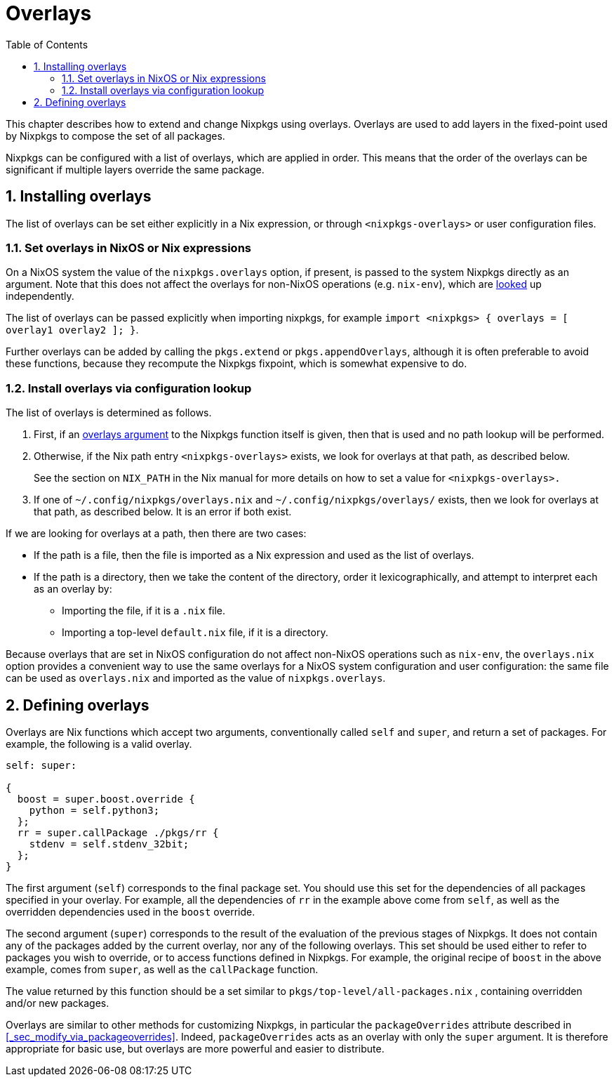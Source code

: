 [[_chap_overlays]]
= Overlays
:doctype: book
:sectnums:
:toc: left
:icons: font
:experimental:
:sourcedir: .
:imagesdir: ./images


This chapter describes how to extend and change Nixpkgs using overlays.
Overlays are used to add layers in the fixed-point used by Nixpkgs to compose the set of all packages. 

Nixpkgs can be configured with a list of overlays, which are applied in order.
This means that the order of the overlays can be significant if multiple layers override the same package. 

[[_sec_overlays_install]]
== Installing overlays


The list of overlays can be set either explicitly in a Nix expression, or through `<nixpkgs-overlays>` or user configuration files. 

[[_sec_overlays_argument]]
=== Set overlays in NixOS or Nix expressions


On a NixOS system the value of the `nixpkgs.overlays` option, if present, is passed to the system Nixpkgs directly as an argument.
Note that this does not affect the overlays for non-NixOS operations (e.g. ``nix-env``), which are link:#sec-overlays-lookup[looked] up independently. 

The list of overlays can be passed explicitly when importing nixpkgs, for example ``import <nixpkgs> { overlays = [ overlay1 overlay2 ]; }``. 

Further overlays can be added by calling the `pkgs.extend` or ``pkgs.appendOverlays``, although it is often preferable to avoid these functions, because they recompute the Nixpkgs fixpoint, which is somewhat expensive to do. 

[[_sec_overlays_lookup]]
=== Install overlays via configuration lookup


The list of overlays is determined as follows. 



. First, if an link:#sec-overlays-argument[overlays argument] to the Nixpkgs function itself is given, then that is used and no path lookup will be performed. 
. Otherwise, if the Nix path entry `<nixpkgs-overlays>` exists, we look for overlays at that path, as described below. 
+ 
See the section on `NIX_PATH` in the Nix manual for more details on how to set a value for `<nixpkgs-overlays>.`
. If one of [path]``~/.config/nixpkgs/overlays.nix`` and [path]``~/.config/nixpkgs/overlays/`` exists, then we look for overlays at that path, as described below. It is an error if both exist. 

If we are looking for overlays at a path, then there are two cases: 

* If the path is a file, then the file is imported as a Nix expression and used as the list of overlays. 
* If the path is a directory, then we take the content of the directory, order it lexicographically, and attempt to interpret each as an overlay by: 
+
** Importing the file, if it is a `$$.$$nix` file. 
** Importing a top-level [path]``default.nix`` file, if it is a directory. 

Because overlays that are set in NixOS configuration do not affect non-NixOS operations such as ``nix-env``, the [path]``overlays.nix``
 option provides a convenient way to use the same overlays for a NixOS system configuration and user configuration: the same file can be used as [path]``overlays.nix``
 and imported as the value of ``nixpkgs.overlays``. 

[[_sec_overlays_definition]]
== Defining overlays


Overlays are Nix functions which accept two arguments, conventionally called [var]``self`` and [var]``super``, and return a set of packages.
For example, the following is a valid overlay. 

[source]
----

self: super:

{
  boost = super.boost.override {
    python = self.python3;
  };
  rr = super.callPackage ./pkgs/rr {
    stdenv = self.stdenv_32bit;
  };
}
----


The first argument ([var]``self``) corresponds to the final package set.
You should use this set for the dependencies of all packages specified in your overlay.
For example, all the dependencies of [var]``rr`` in the example above come from [var]``self``, as well as the overridden dependencies used in the [var]``boost`` override. 

The second argument ([var]``super``) corresponds to the result of the evaluation of the previous stages of Nixpkgs.
It does not contain any of the packages added by the current overlay, nor any of the following overlays.
This set should be used either to refer to packages you wish to override, or to access functions defined in Nixpkgs.
For example, the original recipe of [var]``boost`` in the above example, comes from [var]``super``, as well as the [var]``callPackage`` function. 

The value returned by this function should be a set similar to [path]``pkgs/top-level/all-packages.nix``
, containing overridden and/or new packages. 

Overlays are similar to other methods for customizing Nixpkgs, in particular the `packageOverrides` attribute described in <<_sec_modify_via_packageoverrides>>.
Indeed, `packageOverrides` acts as an overlay with only the [var]``super`` argument.
It is therefore appropriate for basic use, but overlays are more powerful and easier to distribute. 